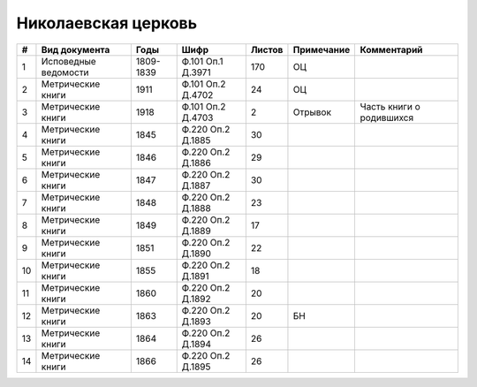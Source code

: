 
.. Church datasheet RST template
.. Autogenerated by cfp-sphinx.py

.. index:: Николаевская церковь

Николаевская церковь
====================

.. list-table::
   :header-rows: 1

   * - #
     - Вид документа
     - Годы
     - Шифр
     - Листов
     - Примечание
     - Комментарий

   * - 1
     - Исповедные ведомости
     - 1809-1839
     - Ф.101 Оп.1 Д.3971
     - 170
     - ОЦ
     - 
   * - 2
     - Метрические книги
     - 1911
     - Ф.101 Оп.2 Д.4702
     - 24
     - ОЦ
     - 
   * - 3
     - Метрические книги
     - 1918
     - Ф.101 Оп.2 Д.4703
     - 2
     - Отрывок
     - Часть книги о родившихся
   * - 4
     - Метрические книги
     - 1845
     - Ф.220 Оп.2 Д.1885
     - 30
     - 
     - 
   * - 5
     - Метрические книги
     - 1846
     - Ф.220 Оп.2 Д.1886
     - 29
     - 
     - 
   * - 6
     - Метрические книги
     - 1847
     - Ф.220 Оп.2 Д.1887
     - 30
     - 
     - 
   * - 7
     - Метрические книги
     - 1848
     - Ф.220 Оп.2 Д.1888
     - 23
     - 
     - 
   * - 8
     - Метрические книги
     - 1849
     - Ф.220 Оп.2 Д.1889
     - 17
     - 
     - 
   * - 9
     - Метрические книги
     - 1851
     - Ф.220 Оп.2 Д.1890
     - 22
     - 
     - 
   * - 10
     - Метрические книги
     - 1855
     - Ф.220 Оп.2 Д.1891
     - 18
     - 
     - 
   * - 11
     - Метрические книги
     - 1860
     - Ф.220 Оп.2 Д.1892
     - 20
     - 
     - 
   * - 12
     - Метрические книги
     - 1863
     - Ф.220 Оп.2 Д.1893
     - 20
     - БН
     - 
   * - 13
     - Метрические книги
     - 1864
     - Ф.220 Оп.2 Д.1894
     - 26
     - 
     - 
   * - 14
     - Метрические книги
     - 1866
     - Ф.220 Оп.2 Д.1895
     - 26
     - 
     - 


